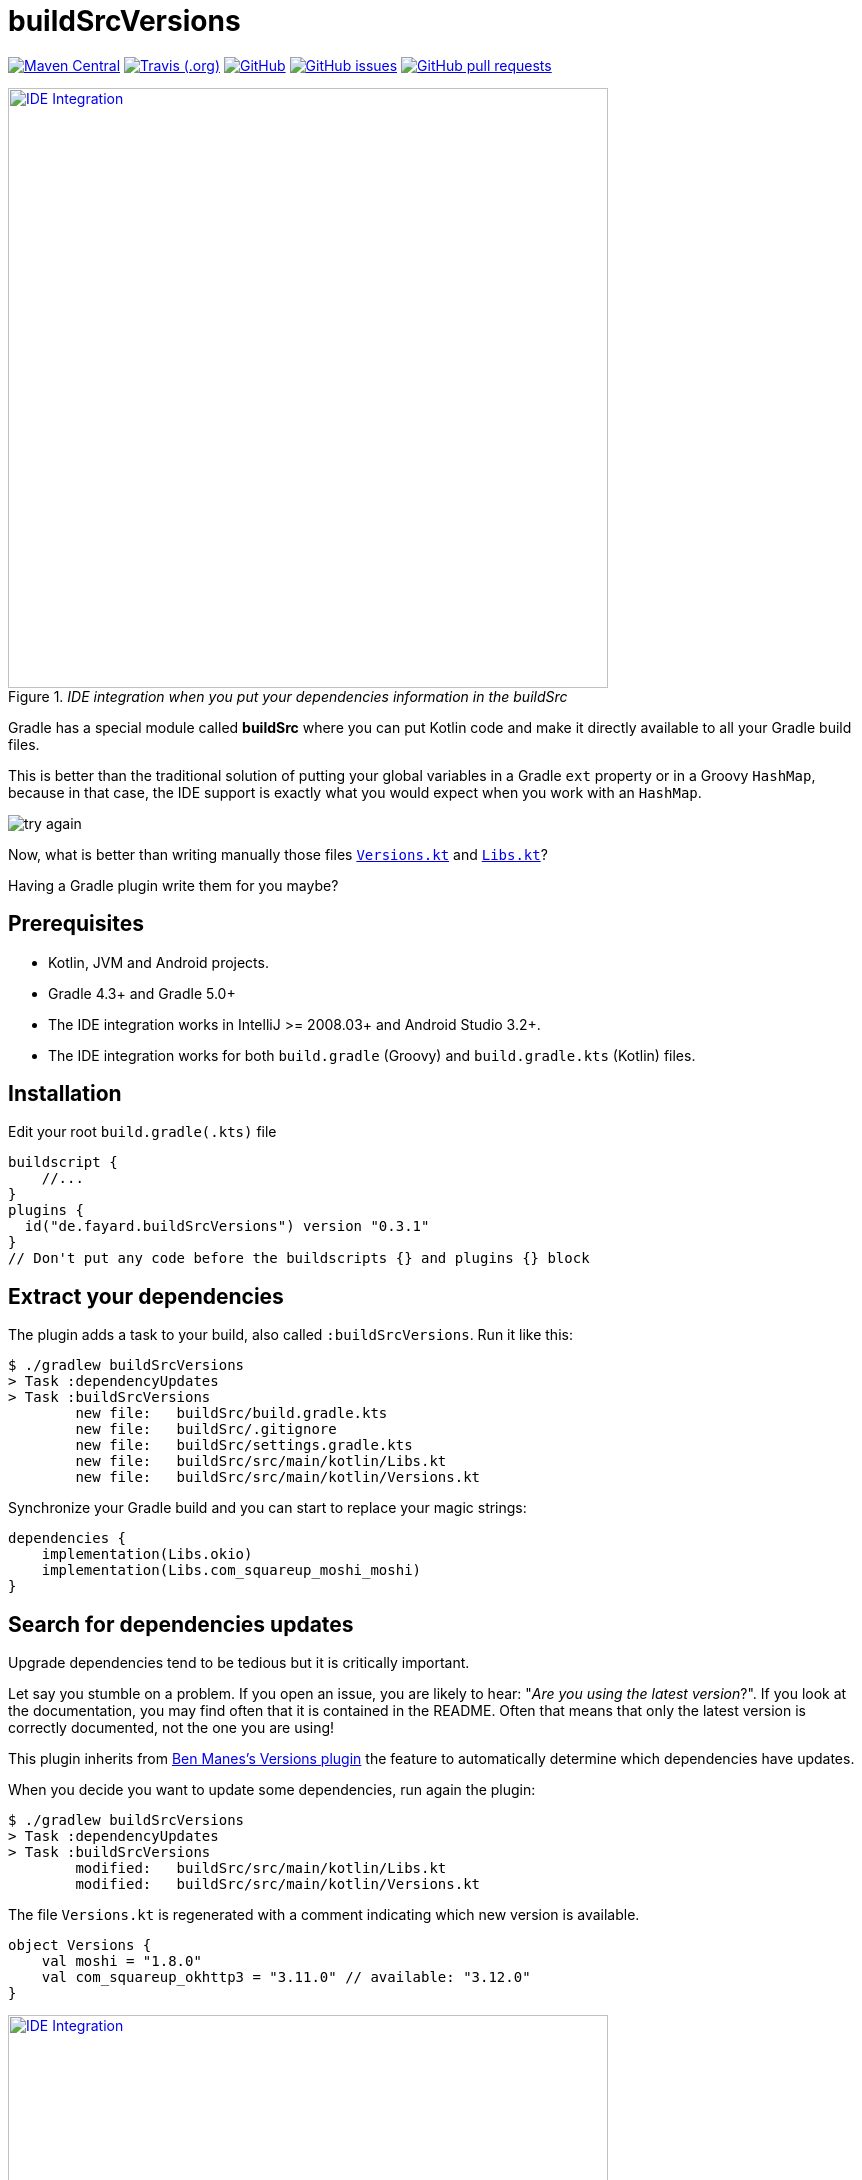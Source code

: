 //include::includes.adoc[]
:plugin_version: 0.3.1
:repo: jmfayard/buildSrcVersions
:branch: 26-buildSrcVersions
:github: https://github.com/{repo}
:plugin_issues: https://github.com/gradle/kotlin-dsl/issues?utf8=%E2%9C%93&q=author%3Ajmfayard+
:plugin_gradle_portal: https://plugins.gradle.org/plugin/de.fayard.buildSrcVersions
:gradle_kotlin_dsl:	https://github.com/gradle/kotlin-dsl
:gradle_guide_new:	https://guides.gradle.org/creating-new-gradle-builds
:gradle_guide_buidllogic:	https://guides.gradle.org/migrating-build-logic-from-groovy-to-kotlin/
:medium_puzzle: https://blog.kotlin-academy.com/gradle-kotlin-the-missing-piece-of-the-puzzle-7528a85f0d2c
:medium_protips: https://proandroiddev.com/android-studio-pro-tips-for-working-with-gradle-8a7aa61a8cc4
:medium_mvp: https://dev.to/jmfayard/the-minimum-viable-pull-request-5e7p
:devto_readme: https://dev.to/jmfayard/how-to-write-a-good-readme-discuss-4hkl
:root: file:///Users/jmfayard/Dev/mautinoa/buildSrcVersions
:issues: https://github.com/jmfayard/buildSrcVersions/issues
:master: https://github.com/jmfayard/buildSrcVersions/blob/master
:badge_mit: image:https://img.shields.io/github/license/mashape/apistatus.svg["GitHub",link="{github}/blob/master/LICENSE.txt"]
:badge_version: image:https://img.shields.io/maven-metadata/v/https/plugins.gradle.org/m2/de.fayard/buildSrcVersions/maven-metadata.xml.svg?label=gradlePluginPortal["Maven Central",link="https://plugins.gradle.org/plugin/de.fayard.buildSrcVersions"]
:badge_issues: image:https://img.shields.io/github/issues/{repo}.svg["GitHub issues",link="{github}/issues"]
:badge_pr:  image:https://img.shields.io/github/issues-pr/{repo}.svg["GitHub pull requests",link="{github}/pulls?utf8=%E2%9C%93&q=is%3Apr+"]
:badge_build: image:https://img.shields.io/travis/com/{repo}/{branch}.svg["Travis (.org)",link="https://travis-ci.com/{repo}"]



//:imagesdir: /Users/jmfayard/Dev/mautinoa/buildSrcVersions/doc
:imagesdir: doc


= buildSrcVersions

{badge_version} {badge_build} {badge_mit} {badge_issues} {badge_pr}


[[img-libs]]
image::Libs.gif[title="_IDE integration when you put your dependencies information in the buildSrc_",alt="IDE Integration", width="600", link="{master}/doc/Libs.gif"]


Gradle has a special module called **buildSrc** where you can put Kotlin code and make it directly available to all your Gradle build files.

This is better than the traditional solution of putting your global variables in a Gradle `ext` property or in a Groovy `HashMap`,
because in that case, the IDE support is exactly what you would expect when you work with an `HashMap`.

image::try-again.png[]

Now, what is better than writing manually those files link:doc/Versions.kt[`Versions.kt`] and link:doc/Libs.kt[`Libs.kt`]?

Having a Gradle plugin write them for you maybe?

== Prerequisites

- Kotlin, JVM and Android projects.
- Gradle 4.3+ and Gradle 5.0+
- The IDE integration works in IntelliJ >= 2008.03+ and Android Studio 3.2+.
- The IDE integration works for both `build.gradle` (Groovy) and `build.gradle.kts` (Kotlin) files.


== Installation

Edit your root `build.gradle(.kts)` file

[source,kotlin,subs=attributes]
----
buildscript {
    //...
}
plugins {
  id("de.fayard.buildSrcVersions") version "{plugin_version}"
}
// Don't put any code before the buildscripts {} and plugins {} block
----

== Extract your dependencies

The plugin adds a task to your build, also called `:buildSrcVersions`. Run it like this:

```bash
$ ./gradlew buildSrcVersions
> Task :dependencyUpdates
> Task :buildSrcVersions
        new file:   buildSrc/build.gradle.kts
        new file:   buildSrc/.gitignore
        new file:   buildSrc/settings.gradle.kts
        new file:   buildSrc/src/main/kotlin/Libs.kt
        new file:   buildSrc/src/main/kotlin/Versions.kt
```

Synchronize your Gradle build and you can start to replace your magic strings:

```kotlin
dependencies {
    implementation(Libs.okio)
    implementation(Libs.com_squareup_moshi_moshi)
}
```


== Search for dependencies updates

Upgrade dependencies tend to be tedious but it is critically important.

Let say you stumble on a problem.
If you open an issue, you are likely to hear: "_Are you using the latest version_?".
If you look at the documentation, you may find often that it is contained in the README.
Often that means that only the latest version is correctly documented, not the one you are using!


This plugin inherits from https://github.com/ben-manes/gradle-versions-plugin[Ben Manes's Versions plugin]
the feature to automatically determine which dependencies have updates.

When you decide you want to update some dependencies, run again the plugin:

```bash
$ ./gradlew buildSrcVersions
> Task :dependencyUpdates
> Task :buildSrcVersions
        modified:   buildSrc/src/main/kotlin/Libs.kt
        modified:   buildSrc/src/main/kotlin/Versions.kt

```

The file `Versions.kt` is regenerated with a comment indicating which new version is available.

```kotlin
object Versions {
    val moshi = "1.8.0"
    val com_squareup_okhttp3 = "3.11.0" // available: "3.12.0"
}
```


[[img-versions]]
image::Versions.gif[title="_buildSrcVersions search for dependencies updates and let you decide which you want to apply_",alt="IDE Integration", width="600", link="{master}/doc/Libs.gif"]

As shown in this screencast:

- To update, just delete the part `"3.11.0" // available` .
- Remove the comment if you don't want to update.


== FAQ

TODO.


== Changelog

See {master}/CHANGELOG.md[CHANGELOG.md]

The project was called `gradle-kotlin-dsl-libs` before, which was a bad name for reasons explained in {issues}/26[#26]

== Contributing

- This project is licensed under the MIT License. See {master}/LICENSE.md[LICENSE.md]
- Explain your use case and start the discussion before your submit a pull-request
- Please read {master}/CONTRIBUTING.md[CONTRIBUTING.md] the process for submitting pull requests to us.


== Acknowledgments

https://gradle.org[Gradle] and https://jetbrains.com[JetBrains] have made this plugin possible
by working on improving the IDE support for Kotlin code from the `buildSrc` module.

This plugin embraces and extends https://github.com/ben-manes/gradle-versions-plugin[Ben Manes's wonderful "Versions" plugin].

The Kotlin code generation is powered by https://github.com/square/kotlinpoet[Square's Kotlinpoet]



